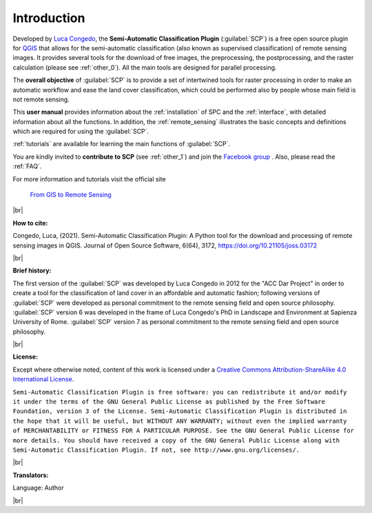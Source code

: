 .. _introduction:

*********************
Introduction
*********************

.. |br| raw:: html

	<br />

.. |fromGIStoRS| image:: _static/fromGIStoRS.png
	:width: 40pt

Developed by `Luca Congedo <http://www.researchgate.net/profile/Luca_Congedo>`_, the **Semi-Automatic Classification Plugin** (:guilabel:`SCP`) is a free open source plugin for `QGIS <http://www.qgis.org>`_ that allows for the semi-automatic classification (also known as supervised classification) of remote sensing images.
It provides several tools for the download of free images, the preprocessing, the postprocessing, and the raster calculation (please see :ref:`other_0`).
All the main tools are designed for parallel processing.

The **overall objective** of :guilabel:`SCP` is to provide a set of intertwined tools for raster processing in order to make an automatic workflow and ease the land cover classification, which could be performed also by people whose main field is not remote sensing.

This **user manual** provides information about the :ref:`installation` of SPC and the :ref:`interface`, with detailed information about all the functions.
In addition, the :ref:`remote_sensing` illustrates the basic concepts and definitions which are required for using the :guilabel:`SCP`.

:ref:`tutorials` are available for learning the main functions of :guilabel:`SCP`.

You are kindly invited to **contribute to SCP** (see :ref:`other_1`) and join the `Facebook group <https://www.facebook.com/groups/SemiAutomaticClassificationPlugin>`_ .
Also, please read the :ref:`FAQ`.

For more information and tutorials visit the official site

	|fromGIStoRS| `From GIS to Remote Sensing <https://fromgistors.blogspot.com>`_

|br| 

**How to cite:**

Congedo, Luca, (2021). Semi-Automatic Classification Plugin: A Python tool for the download and processing of remote sensing images in QGIS. Journal of Open Source Software, 6(64), 3172, https://doi.org/10.21105/joss.03172

|br|

**Brief history:**

The first version of the :guilabel:`SCP` was developed by Luca Congedo in 2012 for the "ACC Dar Project" in order to create a tool for the classification of land cover in an affordable and automatic fashion; following versions of :guilabel:`SCP` were developed as personal commitment to the remote sensing field and open source philosophy.
:guilabel:`SCP` version 6 was developed in the frame of Luca Congedo's PhD in Landscape and Environment at Sapienza University of Rome.
:guilabel:`SCP` version 7 as personal commitment to the remote sensing field and open source philosophy.
	
|br|

**License:**

Except where otherwise noted, content of this work is licensed under a `Creative Commons
Attribution-ShareAlike 4.0 International License <http://creativecommons.org/licenses/by-sa/4.0/>`_.

``Semi-Automatic Classification Plugin is free software: you can redistribute it and/or modify it under the terms of the GNU General Public License as published by the Free Software Foundation, version 3 of the License.
Semi-Automatic Classification Plugin is distributed in the hope that it will be useful, but WITHOUT ANY WARRANTY; without even the implied warranty of MERCHANTABILITY or FITNESS FOR A PARTICULAR PURPOSE.
See the GNU General Public License for more details. You should have received a copy of the GNU General Public License along with Semi-Automatic Classification Plugin. If not, see http://www.gnu.org/licenses/.``

|br|

**Translators:**

Language: Author

|br|
